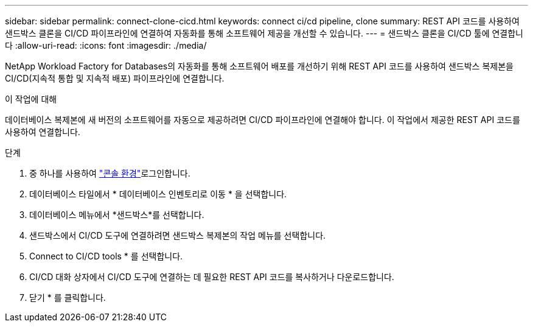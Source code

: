 ---
sidebar: sidebar 
permalink: connect-clone-cicd.html 
keywords: connect ci/cd pipeline, clone 
summary: REST API 코드를 사용하여 샌드박스 클론을 CI/CD 파이프라인에 연결하여 자동화를 통해 소프트웨어 제공을 개선할 수 있습니다. 
---
= 샌드박스 클론을 CI/CD 툴에 연결합니다
:allow-uri-read: 
:icons: font
:imagesdir: ./media/


[role="lead"]
NetApp Workload Factory for Databases의 자동화를 통해 소프트웨어 배포를 개선하기 위해 REST API 코드를 사용하여 샌드박스 복제본을 CI/CD(지속적 통합 및 지속적 배포) 파이프라인에 연결합니다.

.이 작업에 대해
데이터베이스 복제본에 새 버전의 소프트웨어를 자동으로 제공하려면 CI/CD 파이프라인에 연결해야 합니다. 이 작업에서 제공한 REST API 코드를 사용하여 연결합니다.

.단계
. 중 하나를 사용하여 link:https://docs.netapp.com/us-en/workload-setup-admin/console-experiences.html["콘솔 환경"^]로그인합니다.
. 데이터베이스 타일에서 * 데이터베이스 인벤토리로 이동 * 을 선택합니다.
. 데이터베이스 메뉴에서 *샌드박스*를 선택합니다.
. 샌드박스에서 CI/CD 도구에 연결하려면 샌드박스 복제본의 작업 메뉴를 선택합니다.
. Connect to CI/CD tools * 를 선택합니다.
. CI/CD 대화 상자에서 CI/CD 도구에 연결하는 데 필요한 REST API 코드를 복사하거나 다운로드합니다.
. 닫기 * 를 클릭합니다.

